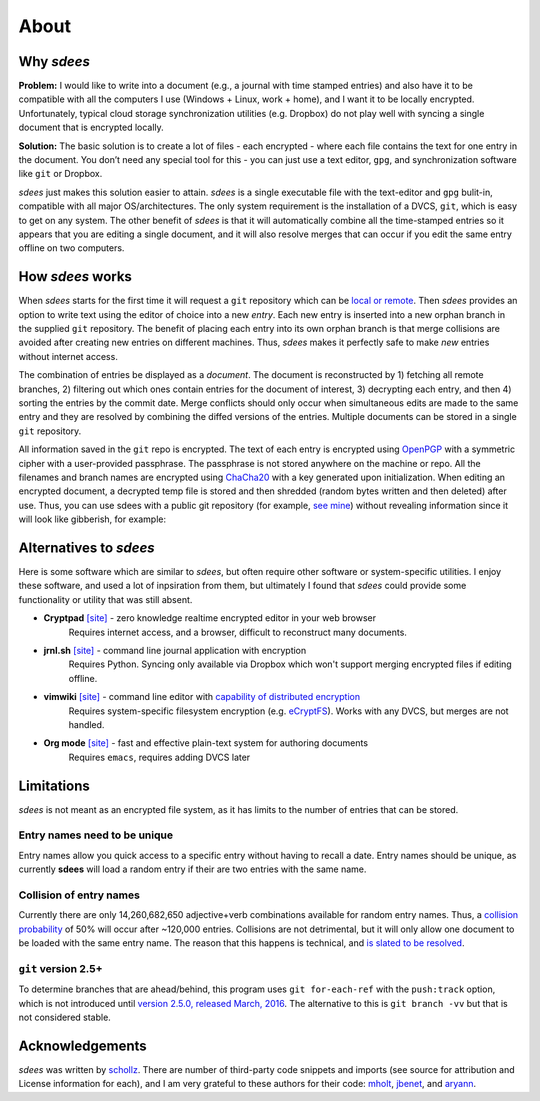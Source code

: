 About
=========

Why *sdees*
-----------

**Problem:** I would like to write into a document (e.g., a journal with
time stamped entries) and also have it to be compatible with all the computers
I use (Windows + Linux, work + home),
and I want it to be locally encrypted. Unfortunately, typical cloud
storage synchronization utilities (e.g. Dropbox) do not play well with
syncing a single document that is encrypted locally.

**Solution:** The basic solution is to create a lot of files - each
encrypted - where each file contains the text for one entry in the
document. You don’t need any special tool for this - you can just use a
text editor, ``gpg``, and synchronization software like ``git`` or
Dropbox.

*sdees* just makes this solution easier to attain.
*sdees* is a single executable file with the text-editor and
``gpg`` bulit-in, compatible with all major OS/architectures.
The only system requirement is the installation of a DVCS,
``git``, which is easy to get on any system. The other benefit
of *sdees* is that it will automatically combine all the time-stamped
entries so it appears that you are editing a single document, and it
will also resolve merges that can occur if you edit the same entry
offline on two computers.


How *sdees* works
--------------------

When *sdees* starts for the first time it will request a ``git``
repository which can be `local or remote`_. Then *sdees* provides an
option to write text using the editor of choice into a new *entry*. Each
new entry is inserted into a new orphan branch in the supplied ``git``
repository. The benefit of placing each entry into its own orphan branch
is that merge collisions are avoided after creating new entries on
different machines. Thus, *sdees* makes it perfectly safe to make
*new* entries without internet access.

The combination of entries be displayed as a *document*. The document is
reconstructed by 1) fetching all remote branches, 2) filtering out which
ones contain entries for the document of interest, 3) decrypting each
entry, and then 4) sorting the entries by the commit date. Merge
conflicts should only occur when simultaneous edits are made to the same
entry and they are resolved by combining the diffed versions of the
entries. Multiple documents can be stored in a single ``git``
repository.

All information saved in the ``git`` repo is encrypted. The text of each entry
is encrypted using `OpenPGP`_ with a symmetric cipher with a user-provided passphrase.
The passphrase is not stored anywhere on the machine or repo.
All the filenames and branch names are encrypted using `ChaCha20`_ with a key generated
upon initialization. When editing an encrypted document, a decrypted temp file is
stored and then shredded (random bytes written and then deleted) after
use. Thus, you can use sdees with a public git repository (for example, `see mine`_) without
revealing information since it will look like gibberish, for example:

.. raw:: html

   <center>
  <asciinema-player src="/_static/asciicast/asciicast-91963.json" async preload="true" size="small" speed="0.9" theme="asciinema"></asciinema-player>
   </center>



Alternatives to *sdees*
------------------------

Here is some software which are similar to *sdees*, but often require other software
or system-specific utilities.
I enjoy these software, and used a lot of inpsiration from them, but ultimately I found
that *sdees* could provide some functionality or utility that was still absent.

*  **Cryptpad** `[site] <https://beta.cryptpad.fr/pad/>`_ - zero knowledge realtime encrypted editor in your web browser
    Requires internet access, and a browser, difficult to reconstruct many documents.
*  **jrnl.sh** `[site] <http://jrnl.sh/>`_ - command line journal application with encryption
    Requires Python. Syncing only available via Dropbox which won't support merging encrypted files if editing offline.
*  **vimwiki** `[site] <http://vimwiki.github.io/>`_ - command line editor with `capability of distributed encryption <http://www.stochasticgeometry.ie/2012/11/23/vimwiki/>`_
    Requires system-specific filesystem encryption (e.g. `eCryptFS <http://ecryptfs.org/>`_). Works with any DVCS, but merges are not handled.
*  **Org mode** `[site] <http://orgmode.org/>`_ - fast and effective plain-text system for authoring documents
    Requires ``emacs``, requires adding DVCS later

Limitations
------------

*sdees* is not meant as an encrypted file system, as it has limits to
the number of entries that can be stored.

Entry names need to be unique
~~~~~~~~~~~~~~~~~~~~~~~~~~~~~

Entry names allow you quick access to a specific entry without having to recall
a date. Entry names should be unique, as currently **sdees** will load a random
entry if their are two entries with the same name.

Collision of entry names
~~~~~~~~~~~~~~~~~~~~~~~~
Currently there are only 14,260,682,650 adjective+verb combinations
available for random entry names. Thus, a `collision probability`_ of 50%
will occur after ~120,000 entries. Collisions are not detrimental, but
it will only allow one document to be loaded with the same entry name.
The reason that this happens is technical, and `is slated to be
resolved`_.


``git`` version 2.5+
~~~~~~~~~~~~~~~~~~~~~~

To determine branches that are ahead/behind, this program uses ``git for-each-ref``
with the ``push:track`` option, which is not introduced until
`version 2.5.0, released March, 2016`_.
The alternative to this is ``git branch -vv`` but that is not considered stable.

.. _local or remote: https://github.com/schollz/sdees/blob/master/INFO.md#setting-up-git-server
.. _see mine: https://github.com/schollz/demo
.. _all major systems and architectures: /install.html
.. _is slated to be resolved: https://github.com/schollz/sdees/issues/73
.. _version 2.5.0, released March, 2016: https://git-scm.com/docs/git-for-each-ref/2.5.0
.. _see mine: https://github.com/schollz/demo
.. _OpenPGP: https://en.wikipedia.org/wiki/Pretty_Good_Privacy#OpenPGP
.. _ChaCha20: https://en.wikipedia.org/wiki/Salsa20#ChaCha_variant
.. _all major systems and architectures: /install.html
.. _Source on Github: https://github.com/schollz/sdees
.. _Gitlab: https://gitlab.com/users/sign_in
.. _Bitbucket: https://bitbucket.org/account/signin/
.. _Github: https://github.com/
.. _micro: https://github.com/zyedidia/micro
.. _vim: http://www.vim.org/download.php
.. _nano: https://www.nano-editor.org/
.. _emacs: https://www.gnu.org/software/emacs/
.. _Go: https://golang.org/
.. _git: https://git-scm.com/
.. _collision probability: https://en.wikipedia.org/wiki/Birthday_problem#Approximation_of_number_of_people

Acknowledgements
-----------------

*sdees* was written by `schollz`_. There are number of third-party code snippets and imports
(see source for attribution and License information for each),
and I am very grateful to these authors for their code:
`mholt`_, `jbenet`_, and `aryann`_.

.. _schollz: https://schollz.com
.. _mholt: httsp://github.com/mholt
.. _jbenet: https://github.com/jbenet
.. _aryann: https://github.com/aryann
